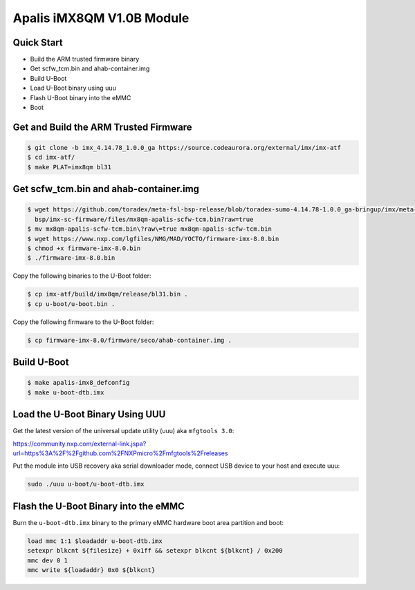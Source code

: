 .. SPDX-License-Identifier: GPL-2.0+

Apalis iMX8QM V1.0B Module
==========================

Quick Start
-----------

- Build the ARM trusted firmware binary
- Get scfw_tcm.bin and ahab-container.img
- Build U-Boot
- Load U-Boot binary using uuu
- Flash U-Boot binary into the eMMC
- Boot

Get and Build the ARM Trusted Firmware
--------------------------------------

.. code-block:: bash

    $ git clone -b imx_4.14.78_1.0.0_ga https://source.codeaurora.org/external/imx/imx-atf
    $ cd imx-atf/
    $ make PLAT=imx8qm bl31

Get scfw_tcm.bin and ahab-container.img
---------------------------------------

.. code-block:: bash

    $ wget https://github.com/toradex/meta-fsl-bsp-release/blob/toradex-sumo-4.14.78-1.0.0_ga-bringup/imx/meta-bsp/recipes-
      bsp/imx-sc-firmware/files/mx8qm-apalis-scfw-tcm.bin?raw=true
    $ mv mx8qm-apalis-scfw-tcm.bin\?raw\=true mx8qm-apalis-scfw-tcm.bin
    $ wget https://www.nxp.com/lgfiles/NMG/MAD/YOCTO/firmware-imx-8.0.bin
    $ chmod +x firmware-imx-8.0.bin
    $ ./firmware-imx-8.0.bin

Copy the following binaries to the U-Boot folder:

.. code-block:: bash

    $ cp imx-atf/build/imx8qm/release/bl31.bin .
    $ cp u-boot/u-boot.bin .

Copy the following firmware to the U-Boot folder:

.. code-block:: bash

    $ cp firmware-imx-8.0/firmware/seco/ahab-container.img .

Build U-Boot
------------
.. code-block:: bash

    $ make apalis-imx8_defconfig
    $ make u-boot-dtb.imx

Load the U-Boot Binary Using UUU
--------------------------------

Get the latest version of the universal update utility (uuu) aka ``mfgtools 3.0``:

https://community.nxp.com/external-link.jspa?url=https%3A%2F%2Fgithub.com%2FNXPmicro%2Fmfgtools%2Freleases

Put the module into USB recovery aka serial downloader mode, connect USB device
to your host and execute uuu:

.. code-block:: bash

    sudo ./uuu u-boot/u-boot-dtb.imx

Flash the U-Boot Binary into the eMMC
-------------------------------------

Burn the ``u-boot-dtb.imx`` binary to the primary eMMC hardware boot area
partition and boot:

.. code-block:: bash

    load mmc 1:1 $loadaddr u-boot-dtb.imx
    setexpr blkcnt ${filesize} + 0x1ff && setexpr blkcnt ${blkcnt} / 0x200
    mmc dev 0 1
    mmc write ${loadaddr} 0x0 ${blkcnt}
